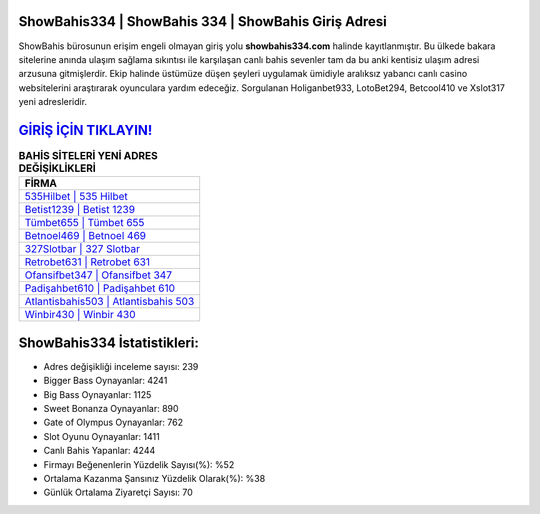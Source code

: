 ﻿ShowBahis334 | ShowBahis 334 | ShowBahis Giriş Adresi
===================================

.. image:: images/showbahis-giris.jpg
   :width: 600
   
ShowBahis bürosunun erişim engeli olmayan giriş yolu **showbahis334.com** halinde kayıtlanmıştır. Bu ülkede bakara sitelerine anında ulaşım sağlama sıkıntısı ile karşılaşan canlı bahis sevenler tam da bu anki kentisiz ulaşım adresi arzusuna gitmişlerdir. Ekip halinde üstümüze düşen şeyleri uygulamak ümidiyle aralıksız yabancı canlı casino websitelerini araştırarak oyunculara yardım edeceğiz. Sorgulanan Holiganbet933, LotoBet294, Betcool410 ve Xslot317 yeni adresleridir.

`GİRİŞ İÇİN TIKLAYIN! <https://cutt.ly/QwVVg2Vk>`_
==============

.. list-table:: **BAHİS SİTELERİ YENİ ADRES DEĞİŞİKLİKLERİ**
   :widths: 100
   :header-rows: 1

   * - FİRMA
   * - `535Hilbet | 535 Hilbet <535hilbet-535-hilbet-hilbet-giris-adresi.html>`_
   * - `Betist1239 | Betist 1239 <betist1239-betist-1239-betist-giris-adresi.html>`_
   * - `Tümbet655 | Tümbet 655 <tumbet655-tumbet-655-tumbet-giris-adresi.html>`_	 
   * - `Betnoel469 | Betnoel 469 <betnoel469-betnoel-469-betnoel-giris-adresi.html>`_	 
   * - `327Slotbar | 327 Slotbar <327slotbar-327-slotbar-slotbar-giris-adresi.html>`_ 
   * - `Retrobet631 | Retrobet 631 <retrobet631-retrobet-631-retrobet-giris-adresi.html>`_
   * - `Ofansifbet347 | Ofansifbet 347 <ofansifbet347-ofansifbet-347-ofansifbet-giris-adresi.html>`_	 
   * - `Padişahbet610 | Padişahbet 610 <padisahbet610-padisahbet-610-padisahbet-giris-adresi.html>`_
   * - `Atlantisbahis503 | Atlantisbahis 503 <atlantisbahis503-atlantisbahis-503-atlantisbahis-giris-adresi.html>`_
   * - `Winbir430 | Winbir 430 <winbir430-winbir-430-winbir-giris-adresi.html>`_
	 
ShowBahis334 İstatistikleri:
===================================	 
* Adres değişikliği inceleme sayısı: 239
* Bigger Bass Oynayanlar: 4241
* Big Bass Oynayanlar: 1125
* Sweet Bonanza Oynayanlar: 890
* Gate of Olympus Oynayanlar: 762
* Slot Oyunu Oynayanlar: 1411
* Canlı Bahis Yapanlar: 4244
* Firmayı Beğenenlerin Yüzdelik Sayısı(%): %52
* Ortalama Kazanma Şansınız Yüzdelik Olarak(%): %38
* Günlük Ortalama Ziyaretçi Sayısı: 70
